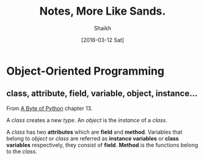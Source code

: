 # Time-stamp: <2016-03-12 Sat 20:39:36 Shaikh>
#+TITLE: Notes, More Like Sands.
#+AUTHOR: Shaikh
#+DATE: [2016-03-12 Sat]

* Object-Oriented Programming
** class, attribute, field, variable, object, instance...
From [[http://python.swaroopch.com/][A Byte of Python]] chapter 13.

A /class/ creates a new /type/.
An /object/ is the /instance/ of a /class/.

A /class/ has two *attributes* which are *field* and *method*.
Variables that belong to /object/ or /class/ are referred as
*instance variables* or *class variables* respectively, they
consist of *field*. *Method* is the functions belong to the 
/class/.
